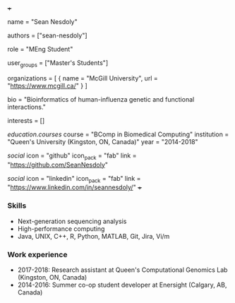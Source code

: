 +++
# Display name
name = "Sean Nesdoly"

# Username (this should match the folder name)
authors = ["sean-nesdoly"]

# Lab position or title
role = "MEng Student"

# Organizational group(s) that the user belongs to. Refer to the 'user_groups'
# variable located at /content/people/people.org for valid options.
user_groups = ["Master's Students"]

# List any organizations in the format [ {name="org1", url="url1"}, ... ]
organizations = [ { name = "McGill University", url = "https://www.mcgill.ca/" } ]

bio = "Bioinformatics of human-influenza genetic and functional interactions."

# List any interests in the format ["interest1", "interest2"]
interests = []

# Education 
[[education.courses]]
course = "BComp in Biomedical Computing"
institution = "Queen's University (Kingston, ON, Canada)"
year = "2014-2018"
  
# Social/Academic Networking
[[social]]
  icon = "github"
  icon_pack = "fab"
  link = "https://github.com/SeanNesdoly"

[[social]]
  icon = "linkedin"
  icon_pack = "fab"
  link = "https://www.linkedin.com/in/seannesdoly/"
+++

*** Skills
- Next-generation sequencing analysis
- High-performance computing
- Java, UNIX, C++, R, Python, MATLAB, Git, Jira, Vi/m

*** Work experience
- 2017-2018: Research assistant at Queen's Computational Genomics Lab (Kingston, ON, Canada)
- 2014-2016: Summer co-op student developer at Enersight (Calgary, AB, Canada)
